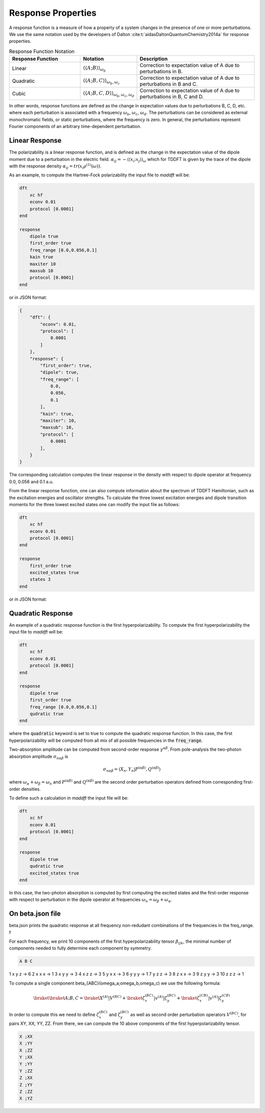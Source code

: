 =======================
Response Properties
=======================

A response function is a measure of how a property of a system changes in 
the presence of one or more perturbations.  We use the same notation used by the developers of Dalton :cite:t:`aidasDaltonQuantumChemistry2014a` for response properties.

.. list-table:: Response Function Notation
   :widths: 30 20 50
   :header-rows: 1

   * - Response Function
     - Notation
     - Description
   * - Linear
     - :math:`\langle\langle A;B \rangle\rangle_{\omega_b}`
     - Correction to expectation value of A due to perturbations in B.
   * - Quadratic
     - :math:`\langle\langle A;B,C \rangle\rangle_{\omega_b,\omega_c}`
     - Correction to expectation value of A due to perturbations in B and C.
   * - Cubic
     - :math:`\langle\langle A;B,C,D \rangle\rangle_{\omega_b,\omega_c,\omega_d}`
     - Correction to expectation value of A due to perturbations in B, C and D.

In other words, response functions are defined as the change in expectation values 
due to perturbations B, C, D, etc. where each perturbation is associated with a
frequency :math:`\omega_b`, :math:`\omega_c`, :math:`\omega_d`.
The perturbations can be considered as external monochromatic fields, or static
perturbations, where the frequency is zero.
In general, the perturbations represent Fourier components of an arbitrary time-dependent perturbation.

Linear Response
===============


The polarizability is a linear response function, and is defined as the change in the expectation value of the dipole moment due to a perturbation in the electric field. :math:`\alpha_{ij} = -\langle \langle x_i; x_j \rangle \rangle_{\omega}`
which for TDDFT is given by the trace of the dipole with the response density :math:`\alpha_{ij} = tr(x_i \rho^{(1)}(\omega))`.

As an example, to compute the Hartree-Fock polarizability the input file to `maddft` will be:

.. code-block:: none

    dft
        xc hf
        econv 0.01
        protocol [0.0001]
    end

    response
        dipole true
        first_order true
        freq_range [0.0,0.056,0.1]
        kain true
        maxiter 10
        maxsub 10
        protocol [0.0001]
    end

or in JSON format:

.. code-block:: json

    {
        "dft": {
            "econv": 0.01,
            "protocol": [
                0.0001
            ]
        },
        "response": {
            "first_order": true,
            "dipole": true,
            "freq_range": [
                0.0,
                0.056,
                0.1
            ],
            "kain": true,
            "maxiter": 10,
            "maxsub": 10,
            "protocol": [
                0.0001
            ],
        }
    }

The corresponding calculation computes the linear response in the density with respect to dipole operator at frequency 0.0, 0.056 and 0.1 a.u.

From the linear response function, one can also compute information about the spectrum of TDDFT Hamiltonian, such as the excitation energies and oscillator strengths.
To calculate the three lowest excitation energies and dipole transition moments for the three lowest excited states one can modify the input file as follows:
 

.. code-block:: none

    dft
        xc hf
        econv 0.01
        protocol [0.0001]
    end

    response
        first_order true
        excited_states true
        states 3
    end

or in JSON format:

Quadratic Response
==================

An example of a quadratic response function is the first hyperpolarizability.
To compute the first hyperpolarizability the input file to `maddft` will be:

.. code-block:: none

    dft
        xc hf
        econv 0.01
        protocol [0.0001]
    end

    response
        dipole true
        first_order true
        freq_range [0.0,0.056,0.1]
        qudratic true
    end

where the :code:`quadratic` keyword is set to true to compute the quadratic response function.
In this case, the first hyperpolarizability will be computed from all mix of all possible frequencies in the :code:`freq_range`.


Two-absorption amplitude can be computed from second-order response :math:`\gamma^{\alpha\beta}`.
From pole-analysis the two-photon absorption amplitude :math:`\sigma_{n\alpha\beta}` is

.. math:: 

   \sigma_{n\alpha\beta} = \langle X_n,Y_n \vert P^{(\alpha\beta)},Q^{(\alpha\beta)} \rangle

where :math:`\omega_{\alpha} +\omega_{\beta} = \omega_n` and :math:`P^{(\alpha\beta)}` and :math:`Q^{(\alpha\beta)}` are the
second order perturbation operators defined from corresponding first-order densities.

To define such a calculation in `maddft` the input file will be:

.. code-block:: none

    dft
        xc hf
        econv 0.01
        protocol [0.0001]
    end

    response
        dipole true
        qudratic true
        excited_states true
    end

In this case, the two-photon absorption is computed by first computing the excited states and the first-order response with 
respect to perturbation in the dipole operator at frequencies :math:`\omega_{n} = \omega_{\beta} + \omega_{\alpha}`.



On beta.json file
=================

beta.json prints the quadratic response at all frequency non-redudant combinations of the frequencies in the freq_range. f

For each frequency, we print 10 components of the first hyperpolarizability tensor :math:`\beta_{ijk}`, the minimal
number of components needed to fully determine each component by symmetry.  

.. code-block:: none

   A B C

1   x y z -> 6
2   x x x -> 1
3   x y y -> 3
4   x z z -> 3
5   y x x -> 3
6   y y y -> 1
7   y z z -> 3
8   z x x -> 3
9   z y y -> 3
10  z z z -> 1



To compute a single component \beta_{ABC}(\omega_a;\omega_b,\omega_c) we use the following formula:

.. math::
   \braket{\braket{A;B,C}} = \braket{X^{(A)}| V^{(BC)}} + \braket{\zeta^{(BC)}_x | v^{(A)} | \zeta^{(BC)}_y} + \braket{\zeta^{(CB)}_x | v^{(A)} | \zeta^{(CB)}_y}
    

In order to compute this we need to define :math:`\zeta^{(BC)}_x` and :math:`\zeta^{(BC)}_y` as well as second order perturbation operators :math:`V^{(BC)}`, 
for pairs XY, XX, YY, ZZ.  From there, we can compute the 10 above components of the first hyperpolarizability tensor.


.. code-block:: none

    X ;XX
    X ;YY
    X ;ZZ
    Y ;XX
    Y ;YY
    Y ;ZZ
    Z ;XX
    Z ;YY
    Z ;ZZ
    X ;YZ








